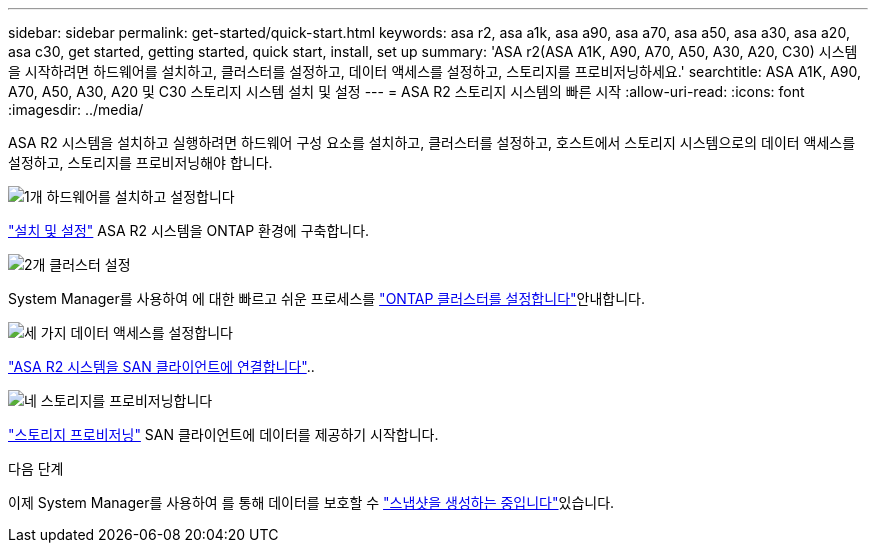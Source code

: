 ---
sidebar: sidebar 
permalink: get-started/quick-start.html 
keywords: asa r2, asa a1k, asa a90, asa a70, asa a50, asa a30, asa a20, asa c30, get started, getting started, quick start, install, set up 
summary: 'ASA r2(ASA A1K, A90, A70, A50, A30, A20, C30) 시스템을 시작하려면 하드웨어를 설치하고, 클러스터를 설정하고, 데이터 액세스를 설정하고, 스토리지를 프로비저닝하세요.' 
searchtitle: ASA A1K, A90, A70, A50, A30, A20 및 C30 스토리지 시스템 설치 및 설정 
---
= ASA R2 스토리지 시스템의 빠른 시작
:allow-uri-read: 
:icons: font
:imagesdir: ../media/


[role="lead"]
ASA R2 시스템을 설치하고 실행하려면 하드웨어 구성 요소를 설치하고, 클러스터를 설정하고, 호스트에서 스토리지 시스템으로의 데이터 액세스를 설정하고, 스토리지를 프로비저닝해야 합니다.

.image:https://raw.githubusercontent.com/NetAppDocs/common/main/media/number-1.png["1개"] 하드웨어를 설치하고 설정합니다
[role="quick-margin-para"]
link:../install-setup/install-setup-workflow.html["설치 및 설정"] ASA R2 시스템을 ONTAP 환경에 구축합니다.

.image:https://raw.githubusercontent.com/NetAppDocs/common/main/media/number-2.png["2개"] 클러스터 설정
[role="quick-margin-para"]
System Manager를 사용하여 에 대한 빠르고 쉬운 프로세스를 link:../install-setup/initialize-ontap-cluster.html["ONTAP 클러스터를 설정합니다"]안내합니다.

.image:https://raw.githubusercontent.com/NetAppDocs/common/main/media/number-3.png["세 가지"] 데이터 액세스를 설정합니다
[role="quick-margin-para"]
link:../install-setup/set-up-data-access.html["ASA R2 시스템을 SAN 클라이언트에 연결합니다"]..

.image:https://raw.githubusercontent.com/NetAppDocs/common/main/media/number-4.png["네"] 스토리지를 프로비저닝합니다
[role="quick-margin-para"]
link:../manage-data/provision-san-storage.html["스토리지 프로비저닝"] SAN 클라이언트에 데이터를 제공하기 시작합니다.

.다음 단계
이제 System Manager를 사용하여 를 통해 데이터를 보호할 수 link:../data-protection/create-snapshots.html["스냅샷을 생성하는 중입니다"]있습니다.
